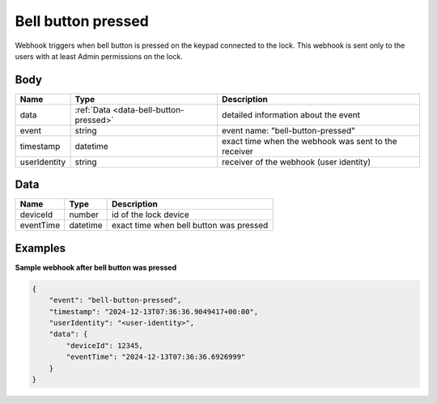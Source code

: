 Bell button pressed
====================================

Webhook triggers when bell button is pressed on the keypad connected to the lock. 
This webhook is sent only to the users with at least Admin permissions on the lock.

Body 
-------------

+------------------------+---------------------------------------------+-----------------------------------------------------------+
| Name                   | Type                                        | Description                                               |
+========================+=============================================+===========================================================+
| data                   | :ref:`Data <data-bell-button-pressed>`      | detailed information about the event                      |
+------------------------+---------------------------------------------+-----------------------------------------------------------+
| event                  | string                                      | event name: "bell-button-pressed"                         |
+------------------------+---------------------------------------------+-----------------------------------------------------------+
| timestamp              | datetime                                    | exact time when the webhook was sent to the receiver      |
+------------------------+---------------------------------------------+-----------------------------------------------------------+
| userIdentity           | string                                      | receiver of the webhook (user identity)                   |
+------------------------+---------------------------------------------+-----------------------------------------------------------+

.. _data-bell-button-pressed:

Data
-------------

+------------------------+--------------------------------------------+------------------------------------------------+
| Name                   | Type                                       | Description                                    |
+========================+============================================+================================================+
| deviceId               | number                                     | id of the lock device                          |
+------------------------+--------------------------------------------+------------------------------------------------+
| eventTime              | datetime                                   | exact time when bell button was pressed        |
+------------------------+--------------------------------------------+------------------------------------------------+

Examples
-------------

**Sample webhook after bell button was pressed**

.. code-block:: js

    {   
        "event": "bell-button-pressed",
        "timestamp": "2024-12-13T07:36:36.9049417+00:00",
        "userIdentity": "<user-identity>",
        "data": {
            "deviceId": 12345,
            "eventTime": "2024-12-13T07:36:36.6926999"
        }
    }